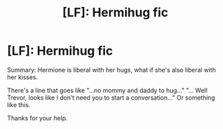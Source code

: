 #+TITLE: [LF]: Hermihug fic

* [LF]: Hermihug fic
:PROPERTIES:
:Author: fcrants
:Score: 0
:DateUnix: 1504483313.0
:DateShort: 2017-Sep-04
:FlairText: Request
:END:
Summary: Hermione is liberal with her hugs, what if she's also liberal with her kisses.

There's a line that goes like "...no mommy and daddy to hug..." "... Well Trevor, looks like I don't need you to start a conversation..." Or something like this.

Thanks for your help.


